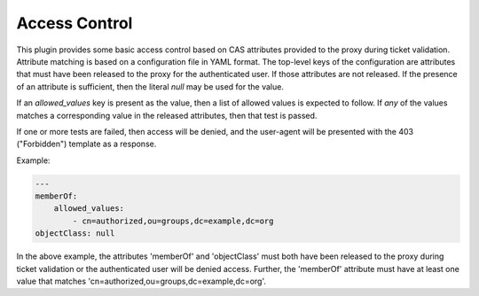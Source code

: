 ==============
Access Control
==============

This plugin provides some basic access control based on CAS attributes provided
to the proxy during ticket validation.  Attribute matching is based on a 
configuration file in YAML format.  The top-level keys of the configuration are
attributes that must have been released to the proxy for the authenticated user.
If those attributes are not released.  If the presence of an attribute is 
sufficient, then the literal `null` may be used for the value.

If an `allowed_values` key is present as the value, then a list of allowed 
values is expected to follow.  If *any* of the values matches a corresponding
value in the released attributes, then that test is passed.

If one or more tests are failed, then access will be denied, and the user-agent
will be presented with the 403 ("Forbidden") template as a response.

Example:

.. code-block:: yaml

    ---
    memberOf:
        allowed_values:
            - cn=authorized,ou=groups,dc=example,dc=org
    objectClass: null

In the above example, the attributes 'memberOf' and 'objectClass' must both have
been released to the proxy during ticket validation or the authenticated user 
will be denied access.  Further, the 'memberOf' attribute must have at least one
value that matches 'cn=authorized,ou=groups,dc=example,dc=org'.

